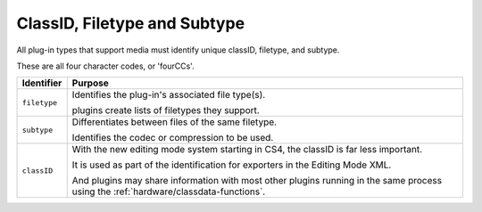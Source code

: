 .. _hardware/classid-filetype-subtype:

ClassID, Filetype and Subtype
################################################################################

All plug-in types that support media must identify unique classID, filetype, and subtype.

These are all four character codes, or 'fourCCs'.

+----------------+----------------------------------------------------------------------------------------------------------------------------------------+
| **Identifier** |                                                              **Purpose**                                                               |
+================+========================================================================================================================================+
| ``filetype``   | Identifies the plug-in's associated file type(s).                                                                                      |
|                |                                                                                                                                        |
|                | plugins create lists of filetypes they support.                                                                                        |
+----------------+----------------------------------------------------------------------------------------------------------------------------------------+
| ``subtype``    | Differentiates between files of the same filetype.                                                                                     |
|                |                                                                                                                                        |
|                | Identifies the codec or compression to be used.                                                                                        |
+----------------+----------------------------------------------------------------------------------------------------------------------------------------+
| ``classID``    | With the new editing mode system starting in CS4, the classID is far less important.                                                   |
|                |                                                                                                                                        |
|                | It is used as part of the identification for exporters in the Editing Mode XML.                                                        |
|                |                                                                                                                                        |
|                | And plugins may share information with most other plugins running in the same process using the :ref:`hardware/classdata-functions`.   |
+----------------+----------------------------------------------------------------------------------------------------------------------------------------+
